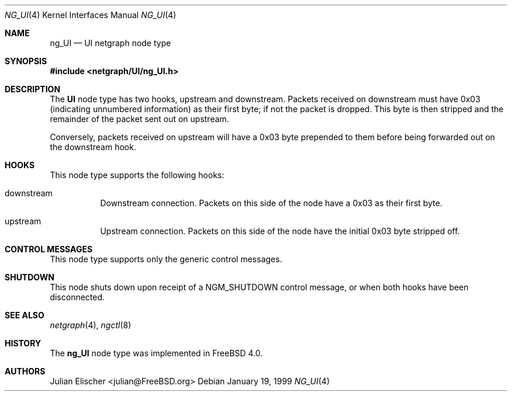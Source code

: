 .\" Copyright (c) 1996-1999 Whistle Communications, Inc.
.\" All rights reserved.
.\"
.\" Subject to the following obligations and disclaimer of warranty, use and
.\" redistribution of this software, in source or object code forms, with or
.\" without modifications are expressly permitted by Whistle Communications;
.\" provided, however, that:
.\" 1. Any and all reproductions of the source or object code must include the
.\"    copyright notice above and the following disclaimer of warranties; and
.\" 2. No rights are granted, in any manner or form, to use Whistle
.\"    Communications, Inc. trademarks, including the mark "WHISTLE
.\"    COMMUNICATIONS" on advertising, endorsements, or otherwise except as
.\"    such appears in the above copyright notice or in the software.
.\"
.\" THIS SOFTWARE IS BEING PROVIDED BY WHISTLE COMMUNICATIONS "AS IS", AND
.\" TO THE MAXIMUM EXTENT PERMITTED BY LAW, WHISTLE COMMUNICATIONS MAKES NO
.\" REPRESENTATIONS OR WARRANTIES, EXPRESS OR IMPLIED, REGARDING THIS SOFTWARE,
.\" INCLUDING WITHOUT LIMITATION, ANY AND ALL IMPLIED WARRANTIES OF
.\" MERCHANTABILITY, FITNESS FOR A PARTICULAR PURPOSE, OR NON-INFRINGEMENT.
.\" WHISTLE COMMUNICATIONS DOES NOT WARRANT, GUARANTEE, OR MAKE ANY
.\" REPRESENTATIONS REGARDING THE USE OF, OR THE RESULTS OF THE USE OF THIS
.\" SOFTWARE IN TERMS OF ITS CORRECTNESS, ACCURACY, RELIABILITY OR OTHERWISE.
.\" IN NO EVENT SHALL WHISTLE COMMUNICATIONS BE LIABLE FOR ANY DAMAGES
.\" RESULTING FROM OR ARISING OUT OF ANY USE OF THIS SOFTWARE, INCLUDING
.\" WITHOUT LIMITATION, ANY DIRECT, INDIRECT, INCIDENTAL, SPECIAL, EXEMPLARY,
.\" PUNITIVE, OR CONSEQUENTIAL DAMAGES, PROCUREMENT OF SUBSTITUTE GOODS OR
.\" SERVICES, LOSS OF USE, DATA OR PROFITS, HOWEVER CAUSED AND UNDER ANY
.\" THEORY OF LIABILITY, WHETHER IN CONTRACT, STRICT LIABILITY, OR TORT
.\" (INCLUDING NEGLIGENCE OR OTHERWISE) ARISING IN ANY WAY OUT OF THE USE OF
.\" THIS SOFTWARE, EVEN IF WHISTLE COMMUNICATIONS IS ADVISED OF THE POSSIBILITY
.\" OF SUCH DAMAGE.
.\"
.\" Author: Archie Cobbs <archie@FreeBSD.org>
.\"
.\" $FreeBSD: src/share/man/man4/ng_UI.4,v 1.9.2.1 2001/12/21 09:00:51 ru Exp $
.\" $DragonFly: src/share/man/man4/ng_UI.4,v 1.3 2006/05/26 19:39:39 swildner Exp $
.\" $Whistle: ng_UI.8,v 1.4 1999/01/25 02:37:56 archie Exp $
.\"
.Dd January 19, 1999
.Dt NG_UI 4
.Os
.Sh NAME
.Nm ng_UI
.Nd UI netgraph node type
.Sh SYNOPSIS
.In netgraph/UI/ng_UI.h
.Sh DESCRIPTION
The
.Nm UI
node type has two hooks,
.Dv upstream
and
.Dv downstream .
Packets received on
.Dv downstream
must have 0x03 (indicating unnumbered information) as their first byte;
if not the packet is dropped. This byte is then stripped and the
remainder of the packet sent out on
.Dv upstream .
.Pp
Conversely, packets received on
.Dv upstream
will have a 0x03 byte prepended to them before being forwarded out on the
.Dv downstream
hook.
.Sh HOOKS
This node type supports the following hooks:
.Pp
.Bl -tag -width foobar
.It Dv downstream
Downstream connection. Packets on this side of the node have a 0x03 as
their first byte.
.It Dv upstream
Upstream connection. Packets on this side of the node have the
initial 0x03 byte stripped off.
.El
.Sh CONTROL MESSAGES
This node type supports only the generic control messages.
.Sh SHUTDOWN
This node shuts down upon receipt of a
.Dv NGM_SHUTDOWN
control message, or when both hooks have been disconnected.
.Sh SEE ALSO
.Xr netgraph 4 ,
.Xr ngctl 8
.Sh HISTORY
The
.Nm
node type was implemented in
.Fx 4.0 .
.Sh AUTHORS
.An Julian Elischer Aq julian@FreeBSD.org
